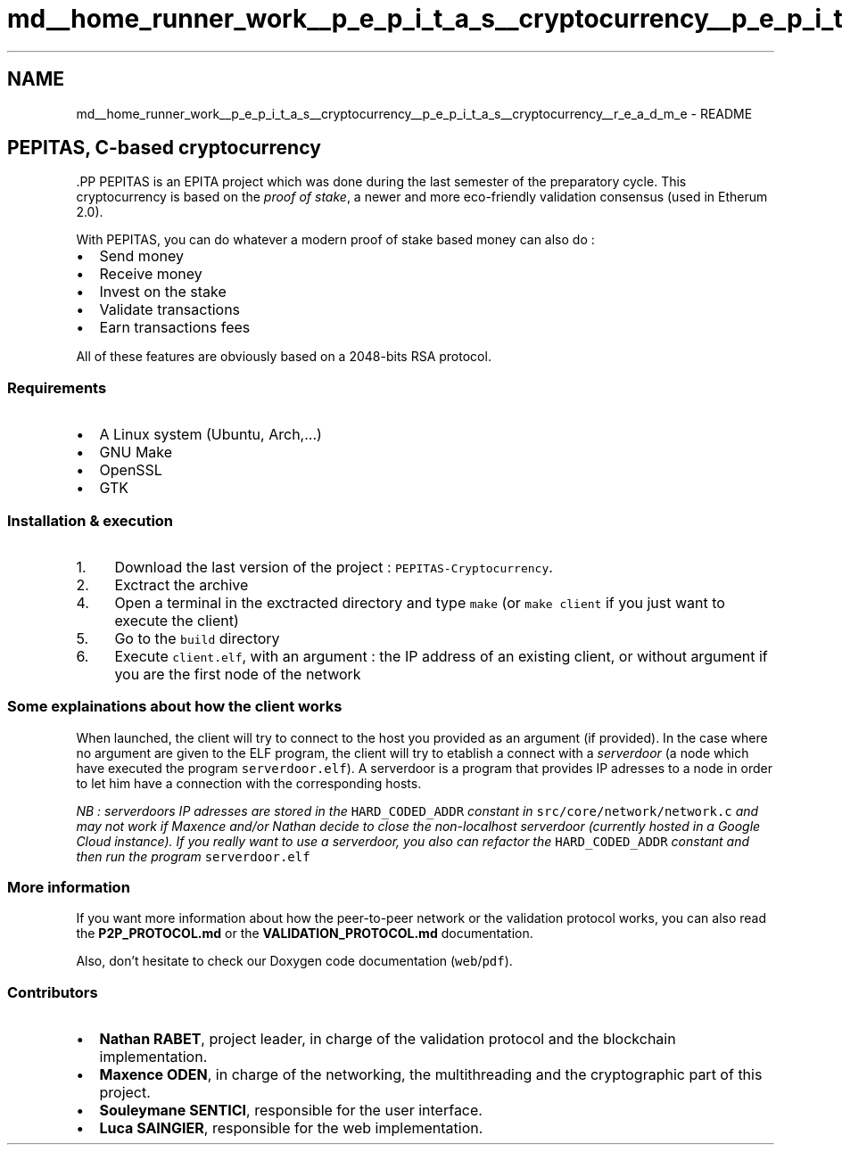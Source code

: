 .TH "md__home_runner_work__p_e_p_i_t_a_s__cryptocurrency__p_e_p_i_t_a_s__cryptocurrency__r_e_a_d_m_e" 3 "Tue Sep 17 2024" "PEPITAS CRYPTOCURRENCY" \" -*- nroff -*-
.ad l
.nh
.SH NAME
md__home_runner_work__p_e_p_i_t_a_s__cryptocurrency__p_e_p_i_t_a_s__cryptocurrency__r_e_a_d_m_e \- README 
 
.SH "PEPITAS, C-based cryptocurrency"
.PP
\fC\fP.PP
PEPITAS is an EPITA project which was done during the last semester of the preparatory cycle\&. This cryptocurrency is based on the \fIproof of stake\fP, a newer and more eco-friendly validation consensus (used in Etherum 2\&.0)\&.
.PP
With PEPITAS, you can do whatever a modern proof of stake based money can also do :
.IP "\(bu" 2
Send money
.IP "\(bu" 2
Receive money
.IP "\(bu" 2
Invest on the stake
.IP "\(bu" 2
Validate transactions
.IP "\(bu" 2
Earn transactions fees
.PP
.PP
All of these features are obviously based on a 2048-bits RSA protocol\&.
.SS "Requirements"
.IP "\(bu" 2
A Linux system (Ubuntu, Arch,\&.\&.\&.)
.IP "\(bu" 2
GNU Make
.IP "\(bu" 2
OpenSSL
.IP "\(bu" 2
GTK
.PP
.SS "Installation & execution"
.IP "1." 4
Download the last version of the project : \fCPEPITAS-Cryptocurrency\fP\&.
.IP "2." 4
Exctract the archive
.IP "4." 4
Open a terminal in the exctracted directory and type \fCmake\fP (or \fCmake client\fP if you just want to execute the client)
.IP "5." 4
Go to the \fCbuild\fP directory
.IP "6." 4
Execute \fCclient\&.elf\fP, with an argument : the IP address of an existing client, or without argument if you are the first node of the network
.PP
.SS "Some explainations about how the client works"
When launched, the client will try to connect to the host you provided as an argument (if provided)\&. In the case where no argument are given to the ELF program, the client will try to etablish a connect with a \fIserverdoor\fP (a node which have executed the program \fCserverdoor\&.elf\fP)\&. A serverdoor is a program that provides IP adresses to a node in order to let him have a connection with the corresponding hosts\&.
.PP
\fINB : serverdoors IP adresses are stored in the \fCHARD_CODED_ADDR\fP constant in \fCsrc/core/network/network\&.c\fP and may not work if Maxence and/or Nathan decide to close the non-localhost serverdoor (currently hosted in a Google Cloud instance)\&. If you really want to use a serverdoor, you also can refactor the \fCHARD_CODED_ADDR\fP constant and then run the program \fCserverdoor\&.elf\fP\fP
.SS "More information"
If you want more information about how the peer-to-peer network or the validation protocol works, you can also read the \fBP2P_PROTOCOL\&.md\fP or the \fBVALIDATION_PROTOCOL\&.md\fP documentation\&.
.PP
Also, don't hesitate to check our Doxygen code documentation (\fCweb\fP/\fCpdf\fP)\&.
.SS "Contributors"
.IP "\(bu" 2
\fBNathan RABET\fP, project leader, in charge of the validation protocol and the blockchain implementation\&.
.IP "\(bu" 2
\fBMaxence ODEN\fP, in charge of the networking, the multithreading and the cryptographic part of this project\&.
.IP "\(bu" 2
\fBSouleymane SENTICI\fP, responsible for the user interface\&.
.IP "\(bu" 2
\fBLuca SAINGIER\fP, responsible for the web implementation\&. 
.PP

